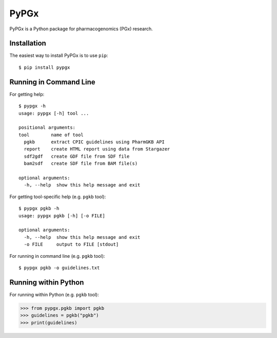 PyPGx
*****

.. image:: https://badge.fury.io/py/pypgx.svg
    :target: https://badge.fury.io/py/pypgx

PyPGx is a Python package for pharmacogenomics (PGx) research.

Installation
============

The easiest way to install PyPGx is to use ``pip``::

    $ pip install pypgx

Running in Command Line
=======================

For getting help::

    $ pypgx -h
    usage: pypgx [-h] tool ...

    positional arguments:
    tool        name of tool
      pgkb      extract CPIC guidelines using PharmGKB API
      report    create HTML report using data from Stargazer
      sdf2gdf   create GDF file from SDF file
      bam2sdf   create SDF file from BAM file(s)

    optional arguments:
      -h, --help  show this help message and exit

For getting tool-specific help (e.g. ``pgkb`` tool)::

    $ pypgx pgkb -h
    usage: pypgx pgkb [-h] [-o FILE]

    optional arguments:
      -h, --help  show this help message and exit
      -o FILE     output to FILE [stdout]

For running in command line (e.g. ``pgkb`` tool)::

    $ pypgx pgkb -o guidelines.txt

Running within Python
=====================
For running within Python (e.g. ``pgkb`` tool):

>>> from pypgx.pgkb import pgkb
>>> guidelines = pgkb("pgkb")
>>> print(guidelines)
